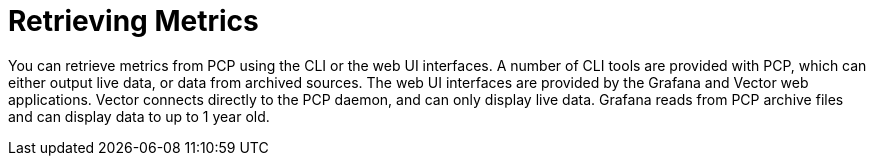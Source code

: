 [id='retrieving-metrics_{context}']
= Retrieving Metrics

You can retrieve metrics from PCP using the CLI or the web UI interfaces. A number of CLI tools are provided with PCP, which can either output live data, or data from archived sources. The web UI interfaces are provided by the Grafana and Vector web applications. Vector connects directly to the PCP daemon, and can only display live data. Grafana reads from PCP archive files and can display data to up to 1 year old.
